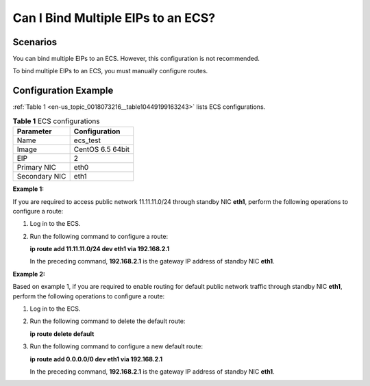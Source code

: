 .. _en-us_topic_0018073216:

Can I Bind Multiple EIPs to an ECS?
===================================



.. _en-us_topic_0018073216__section1851945163017:

Scenarios
---------

You can bind multiple EIPs to an ECS. However, this configuration is not recommended.

To bind multiple EIPs to an ECS, you must manually configure routes.



.. _en-us_topic_0018073216__section32091531162222:

Configuration Example
---------------------

:ref:`Table 1 <en-us_topic_0018073216__table10449199163243>` lists ECS configurations.



.. _en-us_topic_0018073216__table10449199163243:

.. table:: **Table 1** ECS configurations

   ============= ================
   Parameter     Configuration
   ============= ================
   Name          ecs_test
   Image         CentOS 6.5 64bit
   EIP           2
   Primary NIC   eth0
   Secondary NIC eth1
   ============= ================

**Example 1:**

If you are required to access public network 11.11.11.0/24 through standby NIC **eth1**, perform the following operations to configure a route:

#. Log in to the ECS.

#. Run the following command to configure a route:

   **ip route add 11.11.11.0/24 dev eth1 via 192.168.2.1**

   In the preceding command, **192.168.2.1** is the gateway IP address of standby NIC **eth1**.

**Example 2:**

Based on example 1, if you are required to enable routing for default public network traffic through standby NIC **eth1**, perform the following operations to configure a route:

#. Log in to the ECS.

#. Run the following command to delete the default route:

   **ip route delete default**

#. Run the following command to configure a new default route:

   **ip route add 0.0.0.0/0 dev eth1 via 192.168.2.1**

   In the preceding command, **192.168.2.1** is the gateway IP address of standby NIC **eth1**.
